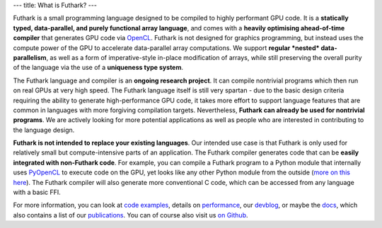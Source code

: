 ---
title: What is Futhark?
---

Futhark is a small programming language designed to be compiled to
highly performant GPU code.  It is a **statically typed,
data-parallel, and purely functional array language**, and comes with
a **heavily optimising ahead-of-time compiler** that generates GPU
code via OpenCL_.  Futhark is not designed for graphics programming,
but instead uses the compute power of the GPU to accelerate
data-parallel array computations.  We support **regular *nested*
data-parallelism**, as well as a form of imperative-style in-place
modification of arrays, while still preserving the overall purity of
the language via the use of a **uniqueness type system**.

The Futhark language and compiler is an **ongoing research project**.
It can compile nontrivial programs which then run on real GPUs at very
high speed.  The Futhark language itself is still very spartan - due
to the basic design criteria requiring the ability to generate
high-performance GPU code, it takes more effort to support language
features that are common in languages with more forgiving compilation
targets.  Nevertheless, **Futhark can already be used for nontrivial
programs**.  We are actively looking for more potential applications
as well as people who are interested in contributing to the language
design.

**Futhark is not intended to replace your existing languages**.  Our
intended use case is that Futhark is only used for relatively small
but compute-intensive parts of an application.  The Futhark compiler
generates code that can be **easily integrated with non-Futhark
code**.  For example, you can compile a Futhark program to a Python
module that internally uses PyOpenCL_ to execute code on the GPU, yet
looks like any other Python module from the outside (`more on this
here`_).  The Futhark compiler will also generate more conventional C
code, which can be accessed from any language with a basic FFI.

For more information, you can look at `code examples`_, details on
performance_, our devblog_, or maybe the docs_, which also contains a
list of our publications_.  You can of course also visit us `on
Github`_.

.. _OpenCL: https://en.wikipedia.org/wiki/OpenCL
.. _`code examples`: /examples.html
.. _performance: /performance.html
.. _devblog: /blog.html
.. _docs: /docs.html
.. _publications: /docs.html#publications
.. _PyOpenCL: https://mathema.tician.de/software/pyopencl/
.. _associative: https://en.wikipedia.org/wiki/Associative_property
.. _commutative: https://en.wikipedia.org/wiki/Commutative_property
.. _`on Github`: https://github.com/HIPERFIT/futhark
.. _`more on this here`: /blog/2016-04-15-futhark-and-pyopencl.html
